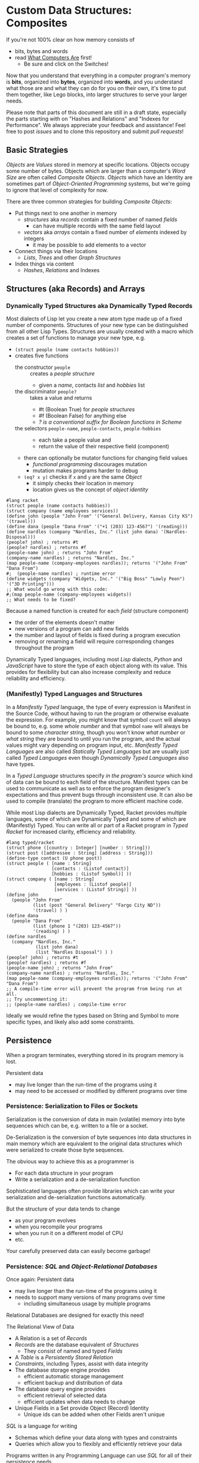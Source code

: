 * Custom Data Structures: Composites

If you're not 100% clear on how memory consists of
- bits, bytes and words
- read [[https://gregdavidson.github.io/on-computing/what-computers-are/][What Computers Are]] first!
      - Be sure and click on the Switches!

Now that you understand that everything in a computer program's memory is
*bits*, organized into *bytes*, organized into *words*, and you understand what
those are and what they can do for you on their own, it's time to put them
together, like Lego blocks, into larger structures to serve your larger needs.

Please note that parts of this document are still in a draft state, especially
the parts starting with on "Hashes and Relations" and "Indexes for Performance".
We always appreciate your feedback and assistance! Feel free to post /issues/
and to clone this repository and submit /pull requests/!

** Basic Strategies

/Objects/ are /Values/ stored in memory at specific locations. Objects occupy
some number of bytes. Objects which are larger than a computer's /Word Size/ are
often called /Composite Objects/. /Objects/ which have an Identity are sometimes
part of /Object-Oriented Programming/ systems, but we're going to ignore that
level of complexity for now.

There are three common strategies for building /Composite Objects/:
- Put things next to one another in memory
      - /structures/ aka /records/ contain a fixed number of named /fields/
            - can have multiple records with the same field layout
      - /vectors/ aka /arrays/ contain a fixed number of /elements/ indexed by integers
            - it may be possible to add elements to a vector
- Connect things via their locations
      - /Lists/, /Trees/ and other /Graph Structures/
- Index things via content
      - /Hashes/, /Relations/ and Indexes

** Structures (aka Records) and Arrays

*** Dynamically Typed Structures aka Dynamically Typed Records

    Most dialects of Lisp let you create a new atom type made up of a fixed
    number of components. Structures of your new type can be distinguished from
    all other Lisp Types. Structures are usually created with a macro which
    creates a set of functions to manage your new type, e.g.
    - =(struct people (name contacts hobbies))=
    - creates five functions
          - the constructor =people= :: creates a /people structure/
                - given a /name/, contacts /list/ and /hobbies/ list
          - the discriminator =people?= :: takes a value and returns
                - #t (Boolean True) for /people structures/
                - #f (Boolean False) for anything else
                - /? is a conventional suffix for Boolean functions in Scheme/
          - the selectors =people-name=, =people-contacts=, =people-hobbies= ::
                - each take a people value and
                - return the value of their respective field (component)
          - there can optionally be mutator functions for changing field values
                - /functional programming/ discourages mutation
                - mutation makes programs harder to debug
          - =(eq? x y)= checks if =x= and =y= are the same /Object/
                - it simply checks their location in memory
                - location gives us the concept of /object identity/

#+begin_src racket
  #lang racket
  (struct people (name contacts hobbies))
  (struct company (name employees services))
  (define john (people "John From" '("General Delivery, Kansas City KS") '(travel)))
  (define dana (people "Dana From" '("+1 (203) 123-4567") '(reading)))
  (define nardles (company "Nardles, Inc." (list john dana) '(Nardles-Disposal)))
  (people? john) ; returns #t
  (people? nardles) ; returns #f
  (people-name john) ; returns "John From"
  (company-name nardles) ; returns "Nardles, Inc."
  (map people-name (company-employees nardles)); returns '("John From" "Dana From")
  #;  (people-name nardles) ; runtime error
  (define widgets (company "Widgets, Inc." '("Big Boss" "Lowly Peon") '("3D Printing")))
  ;; What would go wrong with this code:
  #;(map people-name (company-employees widgets))
  ;; What needs to be fixed?
#+end_src

#+RESULTS:
: #t
: #f
: "John From"
: "Nardles, Inc."
: '("John From" "Dana From")

Because a named function is created for each /field/ (structure component)
- the order of the elements doesn't matter
- new versions of a program can add new fields
- the number and layout of fields is fixed during a program execution
- removing or renaming a field will require corresponding changes throughout the program

Dynamically Typed languages, including most /Lisp/ dialects, /Python/ and
/JavaScript/ have to store the type of each object along with its value. This
provides for flexibility but can also increase complexity and reduce reliability
and efficiency.

*** (Manifestly) Typed Languages and Structures

In a /Manifestly Typed/ language, the type of every expression is Manifest in
the Source Code, without having to run the program or otherwise evaluate the
expression. For example, you might know that symbol =count= will always be bound
to, e.g. some /whole number/ and that symbol =name= will always be bound to some
/character string/, though you won't know /what number/ or /what string/ they
are bound to until you run the program, and the actual values might vary
depending on program input, etc. /Manifestly Typed Languages/ are also called
/Statically Typed Languages/ but are usually just called /Typed
Languages/ even though /Dynamically Typed Languages/ also have types.

In a /Typed Language/ structures specify /in the program's source/ which kind of
data can be bound to each field of the structure. Manifest types can be used to
communicate as well as to enforce the program designer's expectations and thus
prevent bugs through inconsistent use. It can also be used to compile
(translate) the program to more efficient machine code.

While most Lisp dialects are Dynamically Typed, Racket provides multiple
languages, some of which are Dynamically Typed and some of which are
(Manifestly) Typed. You can write all or part of a Racket program in /Typed
Racket/ for increased clarity, efficiency and reliability.

#+begin_src racket
  #lang typed/racket
  (struct phone ([country : Integer] [number : String]))
  (struct post ([addressee : String] [address : String]))
  (define-type contact (U phone post))
  (struct people ( [name : String]
                   [contacts : (Listof contact)]
                   [hobbies : (Listof Symbol)] ))
  (struct company ( [name : String]
                    [employees : (Listof people)]
                    [services : (Listof String)] ))
  (define john
    (people "John From"
            (list (post "General Delivery" "Fargo City ND"))
            '(travel) ) )
  (define dana
    (people "Dana From"
            (list (phone 1 "(203) 123-4567"))
            '(reading) ) )
  (define nardles
    (company "Nardles, Inc."
             (list john dana)
             (list "Nardles Disposal") ) )
  (people? john) ; returns #t
  (people? nardles) ; returns #f
  (people-name john) ; returns "John From"
  (company-name nardles) ; returns "Nardles, Inc."
  (map people-name (company-employees nardles)); returns '("John From" "Dana From")
  ;; A compile-time error will prevent the program from being run at all.
  ;; Try uncommenting it:
  ;; (people-name nardles) ; compile-time error
#+end_src

#+RESULTS:
: #t
: #f
: "John From"
: "Nardles, Inc."
: '("John From" "Dana From")

Ideally we would refine the types based on String and Symbol to more specific
types, and likely also add some constraints.

** Persistence

When a program terminates, everything stored in its program memory is lost.

Persistent data
- may live longer than the run-time of the programs using it
- may need to be accessed or modified by different programs over time

*** Persistence: Serialization to Files or Sockets

Serialization is the conversion of data in main (volatile) memory into byte
sequences which can be, e.g. written to a file or a socket.

De-Serialization is the conversion of byte sequences into data structures in
main memory which are equivalent to the original data structures which were
serialized to create those byte sequences.

The obvious way to achieve this as a programmer is
- For each data structure in your program
- Write a serialization and a de-serialization function

Sophisticated languages often provide libraries which can write your
serialization and de-serialization functions automatically.

But the structure of your data tends to change
- as your program evolves
- when you recompile your programs
- when you run it on a different model of CPU
- etc.

Your carefully preserved data can easily become garbage!

*** Persistence: /SQL/ and /Object-Relational Databases/

Once again: Persistent data
- may live longer than the run-time of the programs using it
- needs to support many versions of many programs over time
      - including simultaneous usage by multiple programs

Relational Databases are designed for exactly this need!

The Relational View of Data
- A Relation is a set of /Records/
- /Records/ are the database equivalent of /Structures/
      - They consist of named and typed /Fields/
- A /Table/ is a /Persistently Stored Relation/
- /Constraints/, including Types, assist with data integrity
- The database storage engine provides
      - efficient automatic storage management
      - efficient backup and distribution of data
- The database query engine provides
      - efficient retrieval of selected data
      - efficient updates when data needs to change
- Unique Fields in a Set provide Object (Record) Identity
      - Unique ids can be added when other Fields aren't unique

/SQL/ is a language for writing
- Schemas which define your data along with types and constraints
- Queries which allow you to flexibly and efficiently retrieve your data

Programs written in any Programming Language can use /SQL/ for all of their
persistence needs.

A Relational Database can often entirely replace a specialized Server Program!

#+begin_src sql
  CREATE TYPE contact_types AS ENUM
    (mail_contact, email_contact, phone_contact);
  CREATE TYPE employee_roles AS ENUM
    (partner, salaried, hourly);
  CREATE TABLE people (
    people_id bigint PRIMARY_KEY,
    name text
    );
  CREATE TABLE people_contacts (
    people_id bigint REFERENCES people,
      contact_type contact_types NOT NULL,
      contact_value text NOT NULL
  );
  CREATE TABLE people_hobbies (
    people_id bigint REFERENCES people,
    contact_value text NOT NULL
  );
  CREATE TABLE companies (
    company_id serial PRIMARY_KEY,
    name text
  );
  CREATE TABLE companies_employees (
    company_id bigint REFERENCES companies NOT NULL,
    employee_id bigint REFERENCES people NOT NULL,
    employee_role employee_roles NOT NULL;
  );
  CREATE TABLE companies_services (
    company_id bigint REFERENCES companies,
    service text UNIQUE NOT NULL
  );
  INSERT INTO people VALUES
      (1, 'John From'),
      (2, 'Dana From');
  INSERT INTO people_contacts VALUES
      (1, mail_contact, 'General Delivery, Fargo City ND'),
      (2, phone_contact, '+1 (203) 123-4567');
  INSERT INTO people_hobbies VALUES
      (1, 'travel'),
      (2, 'reading');
  INSERT INTO companies VALUES
      (1, 'Nardles, Inc.');
  INSERT INTO companies_employees VALUES
      (1, 1, 'partner'::employee_roles), (1, 2, 'salaried::employee_roles);
  INSERT INTO companies_services VALUES (1, 'Nardles Disposal');
#+end_src

** Systems Programming Languages

Systems Programming Languages like /C/ and /Rust/ are designed to compile to
efficient machine code which can do anything the machine can do without
requiring support from any additional software, e.g. garbage collectors,
interpreters, etc. This makes them perfect for implementing higher-level
languages, libraries, operating systems, device drivers, etc.

Systems languages like /C/ and /Rust/ face similar challenges
- they require details of types and sizes of each element
- programmers are responsible for managing resources
      - including (de)allocation of objects
- It's easy to do this wrong in C - especially releasing resources
- Rust provides (partial) protection against doing this wrong!
- Relationships are usually customized to specific use-cases
      - 1-way relationships often provided by pointers (see below)
      - more efficient than SQL but less flexible

C gives the most explicit model of what data looks like in memory and what
algorithms cost.

#+begin_src C
  typedef char *String;
  enum ContactTypes {mail, email, phone, n_ContactTypes};
  typedef struct {
    ContactTypes contact;
    String value;
  } Contacts;
  typedef struct {
    String name;
    Contacts *contacts;           // points to NULL-terminated Array
    String *hobbies;              // points to NULL-terminated Array
  } People;
  typedef struct {
    String name;
    People *employees;            // points to NULL-terminated Array
    String *services;             // points to NULL-terminated Array
  } Companies;
  Contacts john_contacts[] = { {mail, "General Delivery, Fargo City ND"}, 0 };
  Hobbies john_hobbies[] = { "travel", 0 };
  Contacts dana_contacts[] = { {phone, "+1 (203) 123-4567"}, 0 };
  Hobbies dana_hobbies[] = { "reading", 0 };
  People john = {"John From" john_contacts, john_hobbies};
  People dana = {"Dana From" dana_contacts, dana_hobbies};
  People nardles_employees[] = {&john, &dana, 0};
  String nardles_services[] = {"Nardles Disposal", 0};
  Company nardles = {"Nardles, Inc.", nardles_employees, nardles_services};
#+end_src

** Sequences: Lists, Vectors, Arrays and More

When you need to manage a collection of values (or objects) the most popular
programming data structure is the vector or 1-dimensional array.

Dynamically Typed Vectors allow storing values of different types together in
the same vector.

Manifestly (Statically) Typed Vectors require that all of the elements of a
particular Vector be of the same Type.

Some Languages, e.g. Ada, Julia and SQL, provide explicit support for
multidimensional arrays. Other languages require the programmer to simulate
multidimensional arrays in various ways.

An alternative to Vectors is the very flexible (but usually less efficient)
/Linked List/ which is especially popular in Functional, Logical and Lisp-Family
languages.

Most Lisp dialects (and some other languages) provide /Sequence Operators/ which
can operate on any kind of data organized as a /Sequence/ of values, including
Lists, Vectors and other more exotic kinds of sequences.

*** Dynamically Typed Vectors

Lisps provide contiguous vectors (called arrays in many other languages).
Vectors are similar to Lists (described below with Linked Structures).
A vector can contain any number of elements which will fit in virtual memory,
but once created their size can't be changed without possibly reallocating the
whole vector.

In Scheme and many other Lisps
- vector constructors
      - like lists except with added =#= in front of the open parenthesis
            - =#(elem1 elem2 ... elemN)=
      - =vector= and =make-vector=
            - =(vector elem1 elem2 ... elemN)=
            - =(make-vector num-elements-desired default-value)=
                  - all elements will be initialized to /default-value/
- Other vector operations
      - =vector?= :: discriminator, returns =#t= for vectors, =#f= for anything else
      - =vector-length= :: returns number of elements
      - =(vector-ref vec pos)= :: returns element at position pos
            - pos goes from =0= to =(- (vector-length vec) 1)= for /reasons/
      - =(vector-set! vec pos v)= :: sets element at position pos to v
            - vector-set! modifies (mutates) the vector
            - Scheme naming convention uses ! suffix for names of mutating functions
- Racket also has /immutable vectors/ which /do not/ support =vector-set!=

/Strings/ are usually implemented as a contiguous /array of bytes/. Modern
[[https://en.wikipedia.org/wiki/Unicode][Unicode]] accommodates text in all languages by allowing a single character to
occupy more than one byte, as needed.

Some languages provide /bit vectors/, i.e. a contiguous array of bits.

Most vectors consist of objects that are at least a full machine word long, e.g.
numbers, addresses and structures.

Vectors vs. Lists

| Feature           | List                            | Vector                       |
|-------------------+---------------------------------+------------------------------|
| Growable          | Cheap at front                  | Expensive                    |
| Space efficiency  | bulky                           | compact                      |
| Sequential access | next element often not in cache | next element likely in cache |
| Random access     | slow, O(n)                      | fast, O(1)                   |
| Mutability        | heavily discouraged             | lightly discouraged          |

Lisp programmers are encouraged to use /Lists/ and /Structs/ in their initial
program design and to consider /Vectors/ as an optimization only where profiling
analysis clearly indicates significant inefficiency in a place where /Vectors/
might be better.

*** (Manifestly) Typed Arrays

It's common to want to have all of the elements of an array to be the same kind
of thing, i.e. to be of the same type. Arrays of pixels, customer records,
shapes, etc. It is actually quite unusual to have an array of elements of
arbitrarily varying types.

[[https://docs.racket-lang.org/ts-guide/][Typed Racket]] allows the programmer to specify the type of the elements of an
array to a specific type, including a limited set of alternative types.

Systems programming languages like C and Rust are strongly biased towards using
arrays whose elements are all of the same type. Arrays are usually allocated and
deallocated as a whole whereas each element of a list needs to be individually
(de)allocated, which is difficult in languages lacking automatic garbage
collection (explained below).

Many /Relational Database Systems/ lack arrays.
- /PostgreSQL/ supports both single and multidimensional arrays

** Linked Structures aka Graph Structures

Composite objects can be nested, e.g. you can have an array of structures within
which are other structures, some of whose fields are arrays, etc. nesting
without limit. This works well as long as all of the component parts are of a
known size (Manifest Types and homogeneous arrays) and as long as the whole
composite object can be allocated at once. When you need more flexibility, you
can link multiple objects together using their addresses.

Every object in a running program has a unique /address/ (location) in memory.
Modern computers use /byte addresses/, i.e. they assign a unique address,
starting with =0=, to the location of every byte in memory. All of the kinds of
values discussed above can be stored in memory as objects of one or more
contiguous blocks of bytes. (For efficiency, the storage allocation of
independent objects is usually rounded up to an even number of words, e.g. on a
64-bit computer objects usually start and end at 8-byte (64-bit) boundaries.)

It's possible to create objects whose component parts are allocated at different
times in different parts of memory and components can even be shared as parts of
multiple conceptual composite objects.

In typed systems programming languages, such as C or Rust, the type of an
address of an object of type /T/ is /Pointer-to-T/, written =*T=. A pointer
value can be bound to a variable, stored as a field of a structure or an element
of an array - it's usually a 1-word value. A pointer of type =*T= can be
dereferenced (followed) to an object of type =T= regardless of where its stored
in that task's main memory.

Dynamic languages like Lisps, scripting languages such as Python, etc. make
maximum use of the flexibility of linked data. Variable bindings in Lisp are
usually pointers. Lists and dynamically typed arrays do not actually contain
their elements, they merely point to them. Dynamic languages (and even some
statically-typed languages, such as Java and C#) use an algorithm called
/Garbage Collection/ to periodically reclaim memory which can no longer be
referenced which is called /garbage/ because there's no longer a pointer to it
to it. Programmers write code as if there's an infinite amount of memory, and
the garbage collector helps maintain this convenient fiction! Advanced Garbage
Collection algorithms can even compact memory, moving objects and updating the
pointers to them seemlessly, even as the program continues to run

What's going on in the following Lisp code? How many times does the list ='(red
green blue)= exist in memory? How about the list ='(black red green blue)=?

#+begin_src racket
  #lang racket
  (define primaries '(red green blue))
  (define palette1 (cons 'white primaries))
  (define palette2 (cons 'black primaries))
  (define palette (cons 'white palette2))
  palette
#+end_src

#+RESULTS:
| white | black | red | green | blue |

Let's look at the same program in C for a lower-level view:
#+begin_src C
  typedef char *StringPtr;
  typedef struct color_list {
    StringPtr color;
    struct color_list *list;
  }*ColorList;
  ColorList *consColor(StringPtr color, ColorList tail) {
    ColorList cons = malloc( sizeof (struct color_list) ); // sizes are in bytes
    cons->color = color;
    cons->tail = tail;
    return color;
  }
  ColorList primaries = consColor ("red", consColor("green", consColor("blue", 0)));
  ColorList palette1 = consColor("white", primaries);
  ColorList palette2 = consColor("black", primaries);
  ColorList palette = consColor("white", palette2);
  void printColorList(ColorList cl) {
    putchar('(');
    while (cl) { // 0 == NULL == false in C, everything else is true
      fputs(cl->color, stdout);
    if (cl->tail) putchar(' ');
    cl = cl->tail;
    }
    putchar(')');
  }
  int main() { // main is where execution begins in C
    fputs("* palette1:", stdout);
    printColorList(palette1); // (white red green blue)
    fputs("* palette2:", stdout);
    printColorList(palette2); // (black red green blue)
    fputs("* palette3:", stdout); // (white black red green blue)
    printColorList(palette);
    return 0; // all is well
  }
#+end_src

How many 2-word consColor nodes were allocated? When should the '(red green blue)
list be deallocated?

The Lisp function =cons= is the foundation of Lisp's Lists. It allocates a
structure called a /Pair/ or /cons cell/ which is two words long. A /cons cell/
contain two pointer fields, conventionally called =car= and =cdr=, aka =head=
and =tail= aka =first= and =rest=. Each =car= points to a single element of the
List while the =cdr= either contains a special value indicating an empty list,
or it points to the =cons= cell containing the rest of the list. Thus for every
n-element list, there will be 2*n worlds of memory storing the list. If you want
an element deeply buried in a long list, you have to start at the beginning and
follow the =cdr= pointers until you find the desired item.

** Hashes and Relations

***   Hashes

A program might run slowly if it often needs to examine many elements of a large
List or Array to find a desired item. This kind of search costs =O(n)= aka
/Order of n/ where /n/ is the number of elements which have to be examined.

A common solution is to organize the data as a sorted array or as a hierarchy
such as a tree. This allows for faster access. An alternative is to let the data
itself serve as a quick way to find it.  The data can be turned into a /hash/ and the
/hash/ can be turned into an /index/.

Program designers often put a lot of work into storing data in such a way that
access and updating of the data will be very fast. This often leads to complex
code which can hide bugs. Its actually quite difficult to predict in advance
what will be the most efficient storage layout for data. The best practice is to
program for clarity rather than efficiency. Once the program has all of its
desired features, if it runs too slowly there are tools called /profilers/ that
can help the programmer find the performance bottlenecks, i.e. the (usually very
small) parts of the code which need to be sped up.

Conventional programmers following good practice will then redesign only the
parts of the program that are performance bottlenecks to use a more efficient
data structure (the way storage is arranged in memory) or algorithm (the
strategy of the program's procedures). This way the overall complexity of the
program is minimized. But there may be a better way!

** Indexes for Performance

An index is a data structure which provides fast access to the elements of an
unordered table or array without changing the structure of the table or array.
You can use an Index in a regular program to provide fast access to the elements
of a vector or array. Indexes are most known in the context of databases where
they provide fast access to desired records of tables. Index in programs are
generally designed as part of the program, as an alternative to using a more
compalex data structure.

In the database context, indexes can be added or removed by an Administrator as
the access patterns of the database system change over time. Indexes have to be
updated as records are added (or changed), and although this is done
automatically, having many indexes can slow things down if data is frequently
changing.

Unlike in regular programming, a Database Developer doesn't have to know how
their database will be used. They just need to describe the data's logical
relationships in as simple and general a manner as possible.

Database Administrators will periodically /profile/ the database's operations to
identify /performance bottlenecks/ and add (or remove) /Indexes/ to speed up
performance for current /use cases/. Thus a database can be efficient over a
very long period of time.

The advantage of Indexes is that they exist independent of the simple storage layout
of the data they support.  This decreases overall complexity.

*** So how do Indexes work?

Relational Databases hide most of the details of Indexes, but it's sometimes
useful to have a sense of what's actually going on. This understanding can also
allow you to use /Indexes/ in regular programming.

Programs generally select desired records based on the values of one or a few
fields. These are called /search keys/.

There are two basic strategies: Trees and Hashes.

If these keys can be efficiently ordered, e.g. if for any two keys /K1/ and /K2/
we can efficiently determine whether /K1/ < /K2/, /K1/ = /K2/ or /K1/ > /K2/,
then we can construct an /Ordered Tree Index/ which will access the desired
records in /Logarithmic Time/.

Alternatively, we can use a /hash/. A hash is an integer value which can be
computed from a key. A good hash should be
- fast to compute
- dense
      - allowing the /hash indec/ (see below) to be at least half full
- almost always unique
      - minimizing /hash collisions/

Suppose you have around n=1,000,000 records in a table.
- You want a function =hash(k1)=
      - (or =hash(k1, k2, ... kn)= if there are multiple keys)
- which returns an integer in the range 0 to 2*n

It needs to be rare for =hash(k1)= to have the same value as =hash(k2)= when
=k1= is not the same as =k2=.

The /hash index/ is simply an array indexed by the hash values which gives the
location of the desired record in the table.

There's extra room in the table, so in the case of a /collision/, i.e. where two
keys give the same hash value, we can simply store one of them in the regular
place and the other in the next free available element of the index array. Since
collisions are rare (by design of the hash function), having to occasionally
look again will not slow things down much.

Some database systems can sometimes automatically figure out when indexes should
be used and which kind.  They can usually figure out an appropriate ordering function
or hash function for keys.  However, they are sometimes unable to figure out the best
kind of index or an appropriate ordering or hash function.  All of these things can
be explicitly provided by a Database Administrator as needed.

** More to Come - Ignore for Now!

Strategies for building larger, more interesting objects
- Larger objects with adjacent components
      - arrays and structures
- Graph structures connected by pointers
      - Lists, Trees and much more!
- Hash structures - much like crypto!
      - Dictionaries, Indexes
- Functional interfaces
      - Dynamic computing
      - Metaprogramming
      - Functions are also Data!
- Byte sequences are the interchange format
      - Files, Streams
      - (De)Serialization
- Alignment and chunking
      - Ideally invisible, sometimes leaks into APIs
      - Pages, Sectors, Blocks, Cylinders
      - Cache lines, Word alignment
      - Can impact efficiency
      - Strive for simplicity, with later optimization possible
